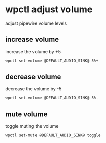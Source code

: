 #+STARTUP: content
* wpctl adjust volume

adjust pipewire volume levels

** increase volume

increase the volume by +5

#+begin_src sh
wpctl set-volume @DEFAULT_AUDIO_SINK@ 5%+
#+end_src

** decrease volume

decrease the volume by -5

#+begin_src sh
wpctl set-volume @DEFAULT_AUDIO_SINK@ 5%-
#+end_src

** mute volume

toggle muting the volume

#+begin_src sh
wpctl set-mute @DEFAULT_AUDIO_SINK@ toggle
#+end_src
